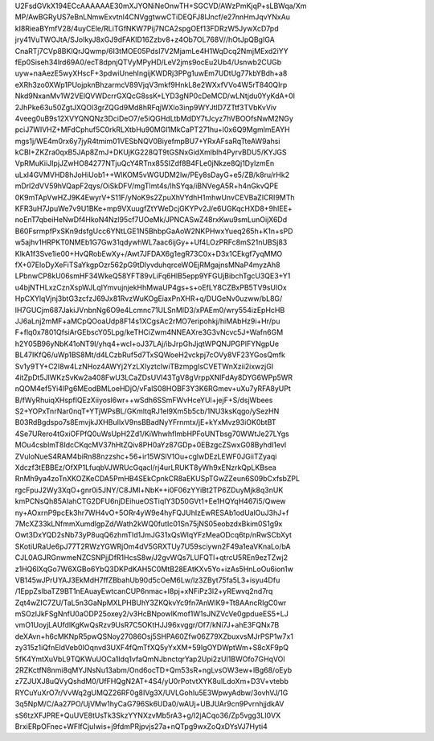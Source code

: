 U2FsdGVkX194ECcAAAAAAE30mXJYONiNeOnwTH+SGCVD/AWzPmKjqP+sLBWqa/Xm
MP/AwBGRyUS7eBnLNmwExvtnl4CNVggtwwCTiDEQFJ8lJncf/e27nnHmJqvYNxAu
kI8RieaBYmfV28/4uyCEle/RLiTGfNKW7Pij7NCA2spgOEf13FDRzW5JywXcD7pd
jry41VuTWOJtA/SJoIkyJ8xGJ9dFAKlD16Zzbv8+z4Ob7OL768V//hOtJpQBgIGA
CnaRTj7CVp8BKlQrJQwmp/6I3tMOE05PdsI7V2MjamLe4H1WqDcq2NmjMExd2iYY
fEp0Siseh34lrd69A0/ecT8dpnjQTVyMPyHD/LeV2jms9ocEu2Ub4/Usnwb2CUGb
uyw+naAezE5wyXHscF+3pdwiUnehIngijKWDRj3PPg1uwEm7UDtUg77kbYBdh+a8
eXRh3zo0XWp1PUojpknBhzarmcV89VjqV3mkf9HnkL8e2WXxfVVo4W5rT840QIrp
Nkd9NxanMv1W2VElQVWDcrrGXQcG8ssK+LYD3gNP0cDeMCD/wLNtjdu0YyKdA+0I
2JhPke63u50ZgtJXQOl3grZQGd9Md8hRFqjWXlo3inp9WYJtlD7ZTtf3TVbKvViv
4veeg0uB9s12XVYQNQNz3DciDeO7/e5iQGHdLtbMdDY7tJcyz7hVBOOfsNwM2NGy
pciJ7WIVHZ+MFdCphuf5C0rkRLXtbHu90MGl1MkCaPT271hu+l0x6Q9MgmlmEAYH
mgs1j/WE4m0rx6y7jyR4tmim01VESbNQV0BiyefmpBU7+YRxAFsaRqTteAW9ahsi
kCBI+ZKZra0qxB5JAp8ZmJ+DKUjKG228QT9tGSNxGidXmlblh4PyrvBDU5/KYJGS
VpRMuKiiJIpjJZwHO84277NTjuQcY4RTnx85SIZdf8B4FLe0jNkze8Qj1DylzmEn
uLxI4GVMVHD8hJoHiUob1++WlKOM5vWGUDM2lw/PEy8sDayG+e5/ZB/k8ru/rHk2
mDrl2dVV59hVQapF2qys/OiSkDFV/mgTlmt4s/IhSYqa/iBNVegA5R+h4nGkvQPE
0K9mTApVwHZJ9K4EwyrV+S11F/yNoK9s2ZpuXhVYdhH1mhwUnvCEVBaZICRI9MTh
KFR3uH7JpuWe7v9U1BKe+mp9VXuugfZtYWeDcjGKYPv2J/e6UGKqcHXD8+9hIEE+
noEnT7qbeiHeNwDf4HkoN4Nzl95cf7UOeMk/JPNCASwZ48rxKwu9smLunOijX6Dd
B60FsrmpfPxSKn9dsfgUcc6YNtLGE1N5BhbpGaAoW2NKPHwxYueq265h+K1n+sPD
w5ajhv1HRPKT0NMEb1G7Gw31qdywhWL7aac6ijGy++Uf4LOzPRFc8mS21nUBSj83
KlkA1f3Sve1ie00+HvQRobEwXy+/Awt7JFDAX6g1egR73C0x+D3x1CEkgf7yqMMO
fX+07EloDyXeFiTSaYkgpOzr562pG9tDlyvduhqrceWOEjRMgajnsMNaP4myzAh8
LPbnwCP8kU06smHF34WkeQ58YFT89vLiFq6HlB5epp9YFGUjBibchTgcU3QE3+Y1
u4bjNTHLxzCznXspWJLqIYmvujnjekHhMwaUP4gs+s+oEfLY8CZBxPB5TV9sUlOx
HpCXYlqVjnj3btG3zcfzJ69Jx81RvzWuKOgEiaxPnXHR+q/DUGeNv0uzww/bL8G/
lH7GUCjm687JakiJVnbnNg6O9e4Lcmnc71ULSnMID3/xPAEm0/wry554izEpHcHB
JJ6aLnj2mMF+aMCpQOoaUdp8F14s1XCgsAc2rMO7eripohkj/hiMAbHz9i+Hr/pu
F+flq0x7801QfsiArGEbscY05Lpg/keTHCiZwm4NNEAXre3G3vNcvc5J+Wafn6GM
h2Y05B96yNbK41oNT9I/yhq4+wcl+oJ37LAj/ibJrpGhJjqtWPQNJPGPlFYNgpUe
BL47IKfQ6/uWp1BS8Mt/d4LCzbRuf5d7TxSQWoeH2vckpj7cOVy8VF23YGosQmfk
Sv1y9TY+C2I8w4LzNHoz4AWYj2YzLXlyztcIwiTBzmpgIsCVETWnXzii2ixwzjGI
4itZpDt5JlWKzSvKw2a408FwU3LCaZDsUVI43TgV8gVrppXNlFdAy8DYG6WPp5WR
nQOM4ef5Yi4lPg6MEodBMLoeHDjO/vFalS08HOBF3Y3K6RGmev+uXu7yRFA8yUPt
B/fWyRhuiqXHspfIQEzXiiyosl6wr++wSdh6SSmFWvHceYUl+jejF+S/dsjWbees
S2+YOPxTnrNar0nqT+YTjWPsBL/GKmltqRJ1el9Xm5b5cb/1NU3ksKqgo/ySezHN
B03RdBgdspo7s8EmvjkJXHBuIlxV9nsBBadNyYFrnmtx/jE+kYxMvz93iOK0btBT
4Se7URero4tGxiOFPfQ0uWsUpH2Zd1/KiWhwhflmbHPFoUNTbsg70WWtJe27LYgs
MOu4csblmT8IdcCKqcMV37hHtZQiv8PH0aYz87GDp+0EBzgcZSwxG08ByhdI1evI
ZVuloNueS4RAM4biRn88nzzshc+56+ir15WSlV1Ou+cglwDEzLEWF0JGiiTZyaqi
Xdczf3tEBBEz/OfXP1LfuqbVJWRUcGqacl/rj4urLRUKT8yWh9xENzrkQpLKBsea
RnMh9ya4zoTnXKOZKeCDA5PmHB4SEkCpnkCR8aEKUSpTGwZZeun6S09bCxfsbZPL
rgcFpuJ2Wy3XqO+gnr0i5JNY/C8JMl+NbK++i0F06zYYiBt2TP6ZDuyMjk8q3nUK
kmPCNsQh85AIahCTG2DFU6njDEihueOSTiqIY3D50GVt1+Ee1HQYqH467i5/Qwew
ny+AOxrnP9pcEk3hr7WH4vO+5ORr4yW9e4hyFQJUhIzEwRESAb1odUalOuJ3hJ+f
7McXZ33kLNfmmXumdlgpZd/Wath2kWQ0futIc01Sn75jNS05eobzdxBkim0S1g9x
Owt3DxYQD2sNb73yP8uqQ6zhmTld1JmJG31xQsWlqYFzMeaODcq6tp/nRwSCbXyt
SKotiURaUe6pJ77T2RWzYGWRjOm4dV5GRXTUy7U59sciywn2F49a1eaVKnaLo/bA
CJL0AGJRGnwmeNZCSNPjjDfR1HcsS8w/J2gvWQs7LUFQTl+qtrcU5REn9ezTZwj2
z1HQ6lXqGo7W6XGBo6YbQ3DKPdKAH5C0MtB28EAtKXv5Yo+izAs5HnLoOu6ion1w
VB145wJPrUYAJ3EkMdH7ffZBbahUb90d5cOeM6Lw/lz3ZByt75fa5L3+isyu4Dfu
/1EppZslbaTZ9BT1nEAuayEwtcanCUP6nmac+I8pj+xNFiPz3l2+yREwvq2nd7rq
Zqt4wZIC7ZU/TaL5n3GaNpMXLPHBUhY3ZKQkvYc9fn7AnWlK9+Tt8AAncRIgC0wr
mSOzIJkFSgNnfU0aODP25oxey2/v3HcBNpowlKmof1W1sJNZVcVe0gpdueES5+LJ
vmO1UoyjLAUfdlKgKwQsRzv9UsR7C5OKtHJJ96xvggr/Of7/kNi7J+ahE3FQNx7B
deXAvn+h6cMKNpR5pwQSNoy27086Osj5SHPA60Zfw06Z79XZbuxvsMJrPSP1w7x1
zy315z1iQfnEldVeb0IOqnvd3UXF4fQmTfXQ5yYxXM+59IgOYDWptWm+S8cXF9pQ
5fK4YmtXuVbL9TQKWuUOCa1Idq1vfaQmNJbnctqrYap2Upi2zUI1BWOfo7GHqVOl
2RZKctfN8nmi8qMYJNsNu13abm/Ond6ocTD+Qm53sR+ngLvsOW3ew+lBg68/oEyb
z7ZJUXJ8uQVyQshdM0/UfFHQgN2AT+4S4/yU0rPotvtXYK8uILdoXm+D3V+vtebb
RYCuYuXrO7r/VvWq2gUMQZ26RF0g8IVg3X/UVLGohIu5E3WpwyAdbw/3ovhVJ/1G
3q5NpM/C/Aa27PO/UjVMw1hyCaG796Sk6UDa0/wAUj+UBJUAr9cn9PvrnhjjdkAV
sS6tzXFJPRE+QuUVE8tUsTk3SkzYYNXzvMb5rA3+g/I2jACqo36/Zp5vgg3LI0VX
BrxiERpOFnec+WFIfCjuIwis+j9fdmPRjpvjs27a+nQTpg9wxZoQxDYsVJ7Hyti4
